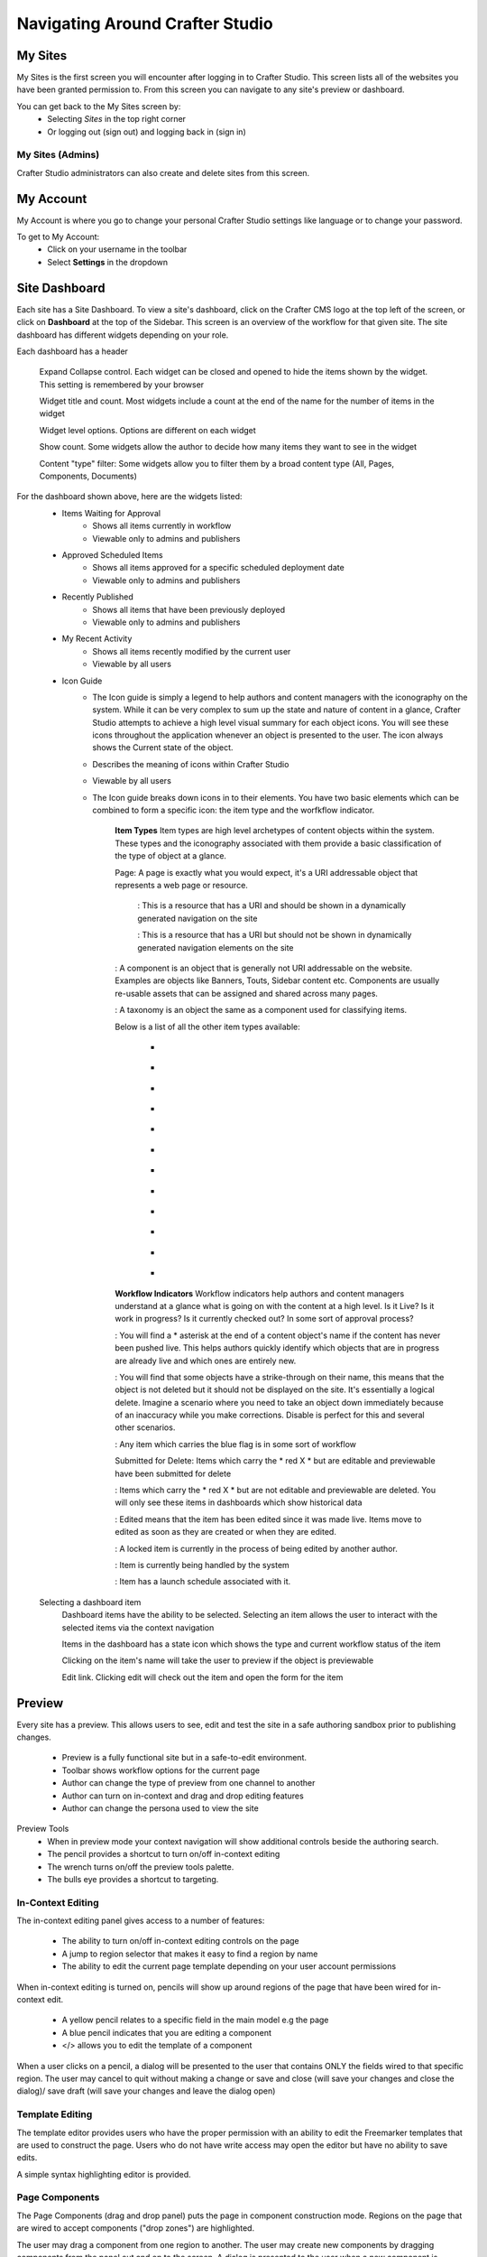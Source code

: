 .. index:: Navigating Studio

..  _content_authors_navigating_studio:

================================
Navigating Around Crafter Studio
================================

^^^^^^^^
My Sites
^^^^^^^^
My Sites is the first screen you will encounter after logging in to Crafter Studio.  This screen lists all of the websites you have been granted permission to.
From this screen you can navigate to any site's preview or dashboard.

.. image:: /_static/images/content-author/my-sites-screen.png
    :width: 75 %    
    :align: center
    :alt: Navigating Studio - My Sites Screen

You can get back to the My Sites screen by:    
    * Selecting  |sitesIcon| *Sites* in the top right corner
    * Or logging out (sign out) and logging back in (sign in)

.. image:: /_static/images/content-author/get-to-my-sites.png
    :width: 95 %
    :align: center
    :alt: Navigating Studio - Get to My Sites Screen

.. |sitesIcon| image:: /_static/images/content-author/sites-icon.png
                 :width: 5%
                 :alt: Sites Icon

My Sites (Admins)
^^^^^^^^^^^^^^^^^
Crafter Studio administrators can also create and delete sites from this screen.

.. image:: /_static/images/content-author/site-delete.png
    :width: 75 %    
    :align: center
    :alt: Navigating Studio - Delete Site

^^^^^^^^^^
My Account
^^^^^^^^^^
My Account is where you go to change your personal Crafter Studio settings like language or to change your password.

.. image:: /_static/images/content-author/site-account.png
    :width: 75 %    
    :align: center
    :alt: Navigating Studio - Open My Account Settings Screen

To get to My Account:
    * Click on your username in the toolbar
    * Select **Settings** in the dropdown

.. image:: /_static/images/content-author/settings-account-management.png
    :width: 75 %    
    :align: center
    :alt: Navigating Studio - Account Settings Screen

^^^^^^^^^^^^^^
Site Dashboard
^^^^^^^^^^^^^^
Each site has a Site Dashboard.  To view a site's dashboard, click on the Crafter CMS logo at the top left of the screen, or click on **Dashboard** at the top of the Sidebar.  This screen is an overview of the workflow for that given site.  The site dashboard has different widgets depending on your role.

Each dashboard has a header

   Expand Collapse control.  Each widget can be closed and opened to hide the items shown by the widget.  This setting is remembered by your browser

   Widget title and count.  Most widgets include a count at the end of the name for the number of items in the widget

   Widget level options.  Options are different on each widget

   Show count.  Some widgets allow the author to decide how many items they want to see in the widget

   Content "type" filter:  Some widgets allow you to filter them by a broad content type (All, Pages, Components, Documents)


.. image:: /_static/images/content-author/site-dashboard.png
    :width: 95 %
    :align: center
    :alt: Navigating Studio - Site Dashboard

For the dashboard shown above, here are the widgets listed:
    * Items Waiting for Approval
        * Shows all items currently in workflow
        * Viewable only to admins and publishers

    * Approved Scheduled Items
        * Shows all items approved for a specific scheduled deployment date
        * Viewable only to admins and publishers

    * Recently Published
        * Shows all items that have been previously deployed
        * Viewable only to admins and publishers

    * My Recent Activity
        * Shows all items recently modified by the current user
        * Viewable by all users

    * Icon Guide
        * The Icon guide is simply a legend to help authors and content managers with the iconography on the system. While it can be very complex to sum up the state and nature of content in a glance, Crafter Studio attempts to achieve a high level visual summary for each object icons. You will see these icons throughout the application whenever an object is presented to the user. The icon always shows the Current state of the object.
        * Describes the meaning of icons within Crafter Studio
        * Viewable by all users
        * The Icon guide breaks down icons in to their elements.  You have two basic elements which can be combined to form a specific icon: the item type and the worfkflow indicator.

            **Item Types**
            Item types are high level archetypes of content objects within the system.  These types and the iconography associated with them provide a basic classification of the type of object at a glance.

            Page:	A page is exactly what you would expect, it's a URI addressable object that represents a web page or resource.

                |workflowNavPage|: This is a resource that has a URI and should be shown in a dynamically generated navigation on the site

                |workflowFloatingPage|: This is a resource that has a URI but should not be shown in dynamically generated navigation elements on the site

            |workflowComponent|: A component is an object that is generally not URI addressable on the website.  Examples are objects like Banners, Touts, Sidebar content etc. Components are usually re-usable assets that can be assigned and shared across many pages.

            |workflowTaxonomy|: A taxonomy is an object the same as a component used for classifying items.

            Below is a list of all the other item types available:

             - |workflowMsWord|
             - |workflowCss|
             - |workflowTemplateScript|
             - |workflowGroovy|
             - |workflowZip|
             - |workflowMsExcel|
             - |workflowMsPowerPoint|
             - |workflowPdf|
             - |workflowFont|
             - |workflowVideo|
             - |workflowImage|
             - |workflowOtherFiles|

            **Workflow Indicators**
            Workflow indicators help authors and content managers understand at a glance what is going on with the content at a high level.  Is it Live?  Is it work in progress?  Is it currently checked out? In some sort of approval process?

            |workflowNeverPub|:	You will find a * asterisk at the end of a content object's name if the content has never been pushed live. This helps authors quickly identify which objects that are in progress are already live and which ones are entirely new.

            |workflowDisabled|:	You will find that some objects have a strike-through on their name, this means that the object is not deleted but it should not be displayed on the site.  It's essentially a logical delete.  Imagine a scenario where you need to take an object down immediately because of an inaccuracy while you make corrections.  Disable is perfect for this and several other scenarios.

            |workflowInWorkflow|: Any item which carries the blue flag is in some sort of workflow

            Submitted for Delete:	Items which carry the * red X * but are editable and previewable have been submitted for delete

            |workflowDeleted|: Items which carry the * red X * but are not editable and previewable are deleted.  You will only see these items in dashboards which show historical data
 
            |workflowEdited|: Edited means that the item has been edited since it was made live. Items move to edited as soon as they are created or when they are edited.

            |workflowLocked|: A locked item is currently in the process of being edited by another author.

            |workflowProcessing|: Item is currently being handled by the system

            |workflowScheduled|: Item has a launch schedule associated with it.


    Selecting a dashboard item        
        Dashboard items have the ability to be selected.  Selecting an item allows the user to interact with the selected items via the context navigation

        Items in the dashboard has a state icon which shows the type and current workflow status of the item

        Clicking on the item's name will take the user to preview if the object is previewable

        Edit link.  Clicking edit will check out the item and open the form for the item

.. image:: /_static/images/content-author/site-dashboard-selected.png
   :width: 95 %
   :align: center
   :alt: Navigating Studio - Dashboard Selected

^^^^^^^
Preview
^^^^^^^

Every site has a preview.  This allows users to see, edit and test the site in a safe authoring sandbox prior to publishing changes.

    * Preview is a fully functional site but in a safe-to-edit environment.
    * Toolbar shows workflow options for the current page
    * Author can change the type of preview from one channel to another
    * Author can turn on in-context and drag and drop editing features
    * Author can change the persona used to view the site

.. image:: /_static/images/content-author/site-preview.png
   :width: 95 %
   :align: center
   :alt: Navigating Studio - Site Preview

Preview Tools
    * When in preview mode your context navigation will show additional controls beside the authoring search.
    * The pencil provides a shortcut to turn on/off in-context editing
    * The wrench turns on/off the preview tools palette.
    * The bulls eye provides a shortcut to targeting.

.. image:: /_static/images/content-author/preview-tools.png
    :width: 35 %
    :align: center
    :alt: Navigating Studio - Preview Tools


In-Context Editing
^^^^^^^^^^^^^^^^^^

The in-context editing panel gives access to a number of features:

    * The ability to turn on/off in-context editing controls on the page
    * A jump to region selector that makes it easy to find a region by name
    * The ability to edit the current page template depending on your user account permissions

When in-context editing is turned on, pencils will show up around regions of the page that have been wired for in-context edit.

    * A yellow pencil relates to a specific field in the main model e.g the page
    * A blue pencil indicates that you are editing a component
    * </> allows you to edit the template of a component

.. image:: /_static/images/content-author/preview-in-context-editing.png
    :width: 95 %
    :align: center
    :alt: Navigating Studio - Preview In-Context Editing

When a user clicks on a pencil, a dialog will be presented to the user that contains ONLY the fields wired to that specific region. 
The user may cancel to quit without making a change or save and close (will save your changes and close the dialog)/ save draft (will save your changes and leave the dialog open) 

.. image:: /_static/images/content-author/preview-in-context-edit.png
    :width: 95 %
    :align: center
    :alt: Navigating Studio - Preview Panel In-Context Edit

Template Editing
^^^^^^^^^^^^^^^^

The template editor provides users who have the proper permission with an ability to edit the Freemarker templates that are used to construct the page.  Users who do not have write access may open the editor but have no ability to save edits.

A simple syntax highlighting editor is provided.   

.. image:: /_static/images/content-author/preview-template-editing.png
    :width: 95 %
    :align: center
    :alt: Navigating Studio - Preview Panel Template Editing

Page Components
^^^^^^^^^^^^^^^

The Page Components (drag and drop panel) puts the page in component construction mode.  Regions on the page that are wired to accept components ("drop zones") are highlighted.

The user may drag a component from one region to another. 
The user may create new components by dragging components from the panel out and on to the screen.  A dialog is presented to the user when a new component is dropped on the screen so that the author can configure the component.
Crafter Studio administrators can configure what components are available in this panel.

.. image:: /_static/images/content-author/preview-page-components.png
    :width: 95 %
    :align: center
    :alt: Navigating Studio - Preview Panel Page Components


Publishing Channel
^^^^^^^^^^^^^^^^^^
The Publishing Channel preview allows an author to review the current page in the context of all channels supported by the website.

The smart phone and tablet can be rotated through the use of the purple rotation control next to the drop down box selection of publishing channel preview presets.  The channels are browsable

.. image:: /_static/images/content-author/preview-publishing-channel.png
    :width: 60 %
    :align: center
    :alt: Navigating Studio - Preview Panel Publishing Channel

Targeting Tools
^^^^^^^^^^^^^^^

Targeting tools allows an author to see what the website would look like if it were being browsed by a user with a given set of attributes.  Crafter Studio allows administrators to configure sets of persona for authors to choose from.  A persona is a collection of profile and environmental attributes.
 
The current active persona is displayed in the context nav.
Hovering on the persona image will produce a tool tip containing the name of the persona 

.. image:: /_static/images/content-author/preview-targeting.png
    :width: 95 %
    :align: center
    :alt: Navigating Studio - Preview Panel Targeting Tools

When an author opens the targeting pane they are presented with an ability to see all of the configured personas for the site.  Each persona has a name, an image, and a description to make it easy for authors to remember them.  Additionally a persona has an arbitrary set of attributes.

Click on the thumbnails in the persona panel to switch between personas.  The details of the persona will be displayed over the top of the preview. To switch to a given persona click ASSUME in the details dialog.
Persona attribute values for the current persona are editable.  Crafter Studio administrators can configure personas to contain any properties required.


^^^^^^^^^^^^^^^^^^^^^^^^^^
Common Navigation Elements
^^^^^^^^^^^^^^^^^^^^^^^^^^

Contextual Navigation
^^^^^^^^^^^^^^^^^^^^^
The Navigation Bar is a fixed element at the top of the page and cannot be scrolled off the page.  The navigation bar provide contextual workflow and
other options relative to the page you are looking at, content you have selected or tool you are using.

The basic elements of the Contextual Navigation bar are:

    * Branded Logo Button: Takes the user back to the Dashboard.
    * Sidebar: Opens a menu that allows navigation to all pages, components and documents in the system.
    * Contextual Navigation Links: An area reserved for dynamic links that will change based off of the current page view.
    * Search: Allows a user to search all site content or choose a subset of content to search from the drop-down menu (Please see the later section on Search for more details about the search field.)
    * Account: Allows a user to log out of the system or manage settings.
    
.. image:: /_static/images/content-author/site-context-nav.png
    :width: 95 %
    :align: center
    :alt: Navigating Studio - Site Context Navigation

Sidebar
^^^^^^^
The Sidebar menu/panel allows for browsing all site content in the system. This includes Pages, Components and Documents.

* The "View" menu will allow selections of separate site properties.
* The menu width can be resized freely by the user.
* Users can have multiple tree paths open at the same time.
* If closed, the menu should retain it's last state when re-opened.
* Clicking the **Sidebar** menu button a second time, or clicking anywhere off the menu will close the menu with the following exceptions:
    * Any action executed by a right click in the menu should be allowed to complete without closing the menu (e.g.: a copy/paste operation or a delete operation.)
    * The top level blocks "Pages, Components, Documents" can be hidden from users based on their privilege settings.
* The Sidebar menu panel can be stretched and will remember where you set the length and width on your browser

.. image:: /_static/images/content-author/sidebar-dashboard-item-selected.png
    :width: 95 %
    :align: center
    :alt: Navigating Studio - Sidebar Panel

* Clicking the main folders will toggle them open or closed.
* Root folders allow a user to drill in to a hierarchy of content. If the item is previewable it will also be clickable.
* Clicking on an item will take the author to a preview of the item.
* Also, tooltips featuring extended information will be available when hovering over any item in the Sidebar Menu or on the dashboard.


.. image:: /_static/images/content-author/sidebar-tooltips.png
    :width: 95%
    :align: center
    :alt: Navigating Studio - Sidebar Tooltips

* Right-clicking on an item opens a contextual right click menu for that item.

.. image:: /_static/images/content-author/sidebar-right-click-menu.png
    :width: 30 %
    :align: center
    :alt: Navigating Studio - Sidebar Right Click Menu

Occasionally you have so many pages or components in your information architecture that it is not practical to list them or you simply want to provide your authors with a quick way to get to a specific search.

For these use cases Crafter Studio's site dropdown IA folders support the configuration of dedicated searches. That configuration can be made by an administrator on the Crafter Studio Admin Console.


.. image:: /_static/images/content-author/crafter-studio-site-content-ia-folders.png
    :width: 30 %
    :align: center
    :alt: Navigating Studio - Site Content IA Folders

.. workflow icons=======================================================================================================

.. |workflowLocked| image:: /_static/images/content-author/workflow-icon-locked.png
             :width: 20%
             :alt: Workflow Icons - Locked for Edit

.. |workflowProcessing| image:: /_static/images/content-author/workflow-icon-processing.png
             :width: 18%
             :alt: Workflow Icons - Processing

.. |workflowEdited| image:: /_static/images/content-author/workflow-icon-edited.png
             :width: 13%
             :alt: Workflow Icons - Edited

.. |workflowDisabled| image:: /_static/images/content-author/workflow-icon-disabled.png
             :width: 10%
             :alt: Workflow Icons - Disabled

.. |workflowNeverPub| image:: /_static/images/content-author/workflow-icon-never-published.png
             :width: 23%
             :alt: Workflow Icons - Never Published

.. |workflowDeleted| image:: /_static/images/content-author/workflow-icon-deleted.png
             :width: 13%
             :alt: Workflow Icons - Deleted

.. |workflowScheduled| image:: /_static/images/content-author/workflow-icon-scheduled.png
             :width: 17%
             :alt: Workflow Icons - Scheduled

.. |workflowInWorkflow| image:: /_static/images/content-author/workflow-icon-in-workflow.png
             :width: 18%
             :alt: Workflow Icons - In Workflow

.. |workflowComponent| image:: /_static/images/content-author/workflow-icon-component.png
             :width: 18%
             :alt: Workflow Icons - Component

.. |workflowFloatingPage| image:: /_static/images/content-author/workflow-icon-floating-page.png
             :width: 20%
             :alt: Workflow Icons - Floating Page

.. |workflowNavPage| image:: /_static/images/content-author/workflow-icon-nav-page.png
             :width: 23%
             :alt: Workflow Icons - Navigation Page

.. |workflowTaxonomy| image:: /_static/images/content-author/workflow-icon-taxonomy.png
             :width: 17%
             :alt: Workflow Icons - Taxonomy

.. |workflowImage| image:: /_static/images/content-author/workflow-icon-image.png
             :width: 20%
             :alt: Workflow Icons - Image

.. |workflowVideo| image:: /_static/images/content-author/workflow-icon-video.png
             :width: 20%
             :alt: Workflow Icons - Video

.. |workflowFont| image:: /_static/images/content-author/workflow-icon-font.png
             :width: 16%
             :alt: Workflow Icons - Font

.. |workflowPdf| image:: /_static/images/content-author/workflow-icon-pdf.png
             :width: 12%
             :alt: Workflow Icons - Pdf

.. |workflowMsPowerPoint| image:: /_static/images/content-author/workflow-icon-ms-powerpoint.png
             :width: 23%
             :alt: Workflow Icons - MS PowerPoint

.. |workflowMsExcel| image:: /_static/images/content-author/workflow-icon-ms-excel.png
             :width: 18%
             :alt: Workflow Icons - MS Excel

.. |workflowZip| image:: /_static/images/content-author/workflow-icon-zip.png
             :width: 12%
             :alt: Workflow Icons - Zip

.. |workflowGroovy| image:: /_static/images/content-author/workflow-icon-groovy.png
             :width: 18%
             :alt: Workflow Icons - Groovy

.. |workflowTemplateScript| image:: /_static/images/content-author/workflow-icon-template-script.png
             :width: 27%
             :alt: Workflow Icons - Template/Script

.. |workflowCss| image:: /_static/images/content-author/workflow-icon-css.png
             :width: 12%
             :alt: Workflow Icons - CSS

.. |workflowMsWord| image:: /_static/images/content-author/workflow-icon-ms-word.png
             :width: 16%
             :alt: Workflow Icons - MS Word

.. |workflowOtherFiles| image:: /_static/images/content-author/workflow-icon-other-files.png
             :width: 21%
             :alt: Workflow Icons - Other Files

.. end of workflow icons================================================================================================

